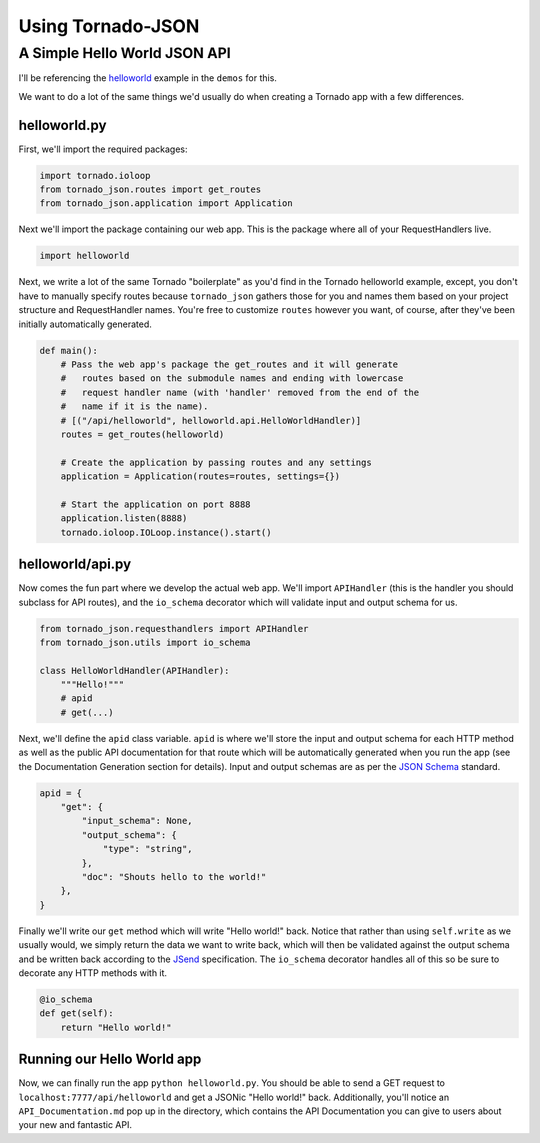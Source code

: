 Using Tornado-JSON
==================

A Simple Hello World JSON API
-----------------------------

I'll be referencing the
`helloworld <https://github.com/hfaran/Tornado-JSON/tree/master/demos/helloworld>`__
example in the ``demos`` for this.

We want to do a lot of the same things we'd usually do when creating a
Tornado app with a few differences.

helloworld.py
~~~~~~~~~~~~~

First, we'll import the required packages:

.. code:: python

    import tornado.ioloop
    from tornado_json.routes import get_routes
    from tornado_json.application import Application

Next we'll import the package containing our web app. This is the
package where all of your RequestHandlers live.

.. code:: python

    import helloworld

Next, we write a lot of the same Tornado "boilerplate" as you'd find in
the Tornado helloworld example, except, you don't have to manually
specify routes because ``tornado_json`` gathers those for you and names
them based on your project structure and RequestHandler names. You're
free to customize ``routes`` however you want, of course, after they've
been initially automatically generated.

.. code:: python

    def main():
        # Pass the web app's package the get_routes and it will generate
        #   routes based on the submodule names and ending with lowercase
        #   request handler name (with 'handler' removed from the end of the
        #   name if it is the name).
        # [("/api/helloworld", helloworld.api.HelloWorldHandler)]
        routes = get_routes(helloworld)

        # Create the application by passing routes and any settings
        application = Application(routes=routes, settings={})

        # Start the application on port 8888
        application.listen(8888)
        tornado.ioloop.IOLoop.instance().start()

helloworld/api.py
~~~~~~~~~~~~~~~~~

Now comes the fun part where we develop the actual web app. We'll import
``APIHandler`` (this is the handler you should subclass for API routes),
and the ``io_schema`` decorator which will validate input and output
schema for us.

.. code:: python

    from tornado_json.requesthandlers import APIHandler
    from tornado_json.utils import io_schema

    class HelloWorldHandler(APIHandler):
        """Hello!"""
        # apid
        # get(...)

Next, we'll define the ``apid`` class variable. ``apid`` is where we'll
store the input and output schema for each HTTP method as well as the
public API documentation for that route which will be automatically
generated when you run the app (see the Documentation Generation section
for details). Input and output schemas are as per the `JSON
Schema <http://json-schema.org/>`__ standard.

.. code:: python

        apid = {
            "get": {
                "input_schema": None,
                "output_schema": {
                    "type": "string",
                },
                "doc": "Shouts hello to the world!"
            },
        }

Finally we'll write our ``get`` method which will write "Hello world!"
back. Notice that rather than using ``self.write`` as we usually would,
we simply return the data we want to write back, which will then be
validated against the output schema and be written back according to the
`JSend <http://labs.omniti.com/labs/jsend>`__ specification. The
``io_schema`` decorator handles all of this so be sure to decorate any
HTTP methods with it.

.. code:: python

        @io_schema
        def get(self):
            return "Hello world!"

Running our Hello World app
~~~~~~~~~~~~~~~~~~~~~~~~~~~

Now, we can finally run the app ``python helloworld.py``. You should be
able to send a GET request to ``localhost:7777/api/helloworld`` and get
a JSONic "Hello world!" back. Additionally, you'll notice an
``API_Documentation.md`` pop up in the directory, which contains the API
Documentation you can give to users about your new and fantastic API.

